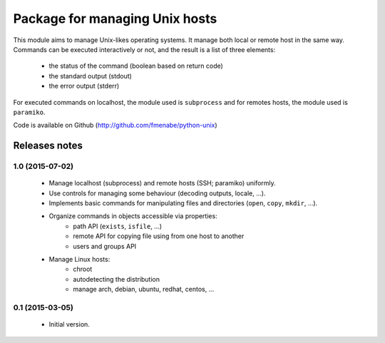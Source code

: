 Package for managing Unix hosts
===============================

This module aims to manage Unix-likes operating systems. It manage both local or
remote host in the same way. Commands can be executed interactively or not, and
the result is a list of three elements:

    * the status of the command (boolean based on return code)
    * the standard output (stdout)
    * the error output (stderr)

For executed commands on localhost, the module used is ``subprocess`` and for
remotes hosts, the module used is ``paramiko``.

Code is available on Github (http://github.com/fmenabe/python-unix)

Releases notes
--------------
1.0 (2015-07-02)
~~~~~~~~~~~~~~~~
    * Manage localhost (subprocess) and remote hosts (SSH; paramiko) uniformly.
    * Use controls for managing some behaviour (decoding outputs, locale, ...).
    * Implements basic commands for manipulating files and directories (``open``, ``copy``, ``mkdir``, ...).
    * Organize commands in objects accessible via properties:
        * path API (``exists``, ``isfile``, ...)
        * remote API for copying file using from one host to another
        * users and groups API
    * Manage Linux hosts:
        * chroot
        * autodetecting the distribution
        * manage arch, debian, ubuntu, redhat, centos, ...

0.1 (2015-03-05)
~~~~~~~~~~~~~~~~
    * Initial version.
